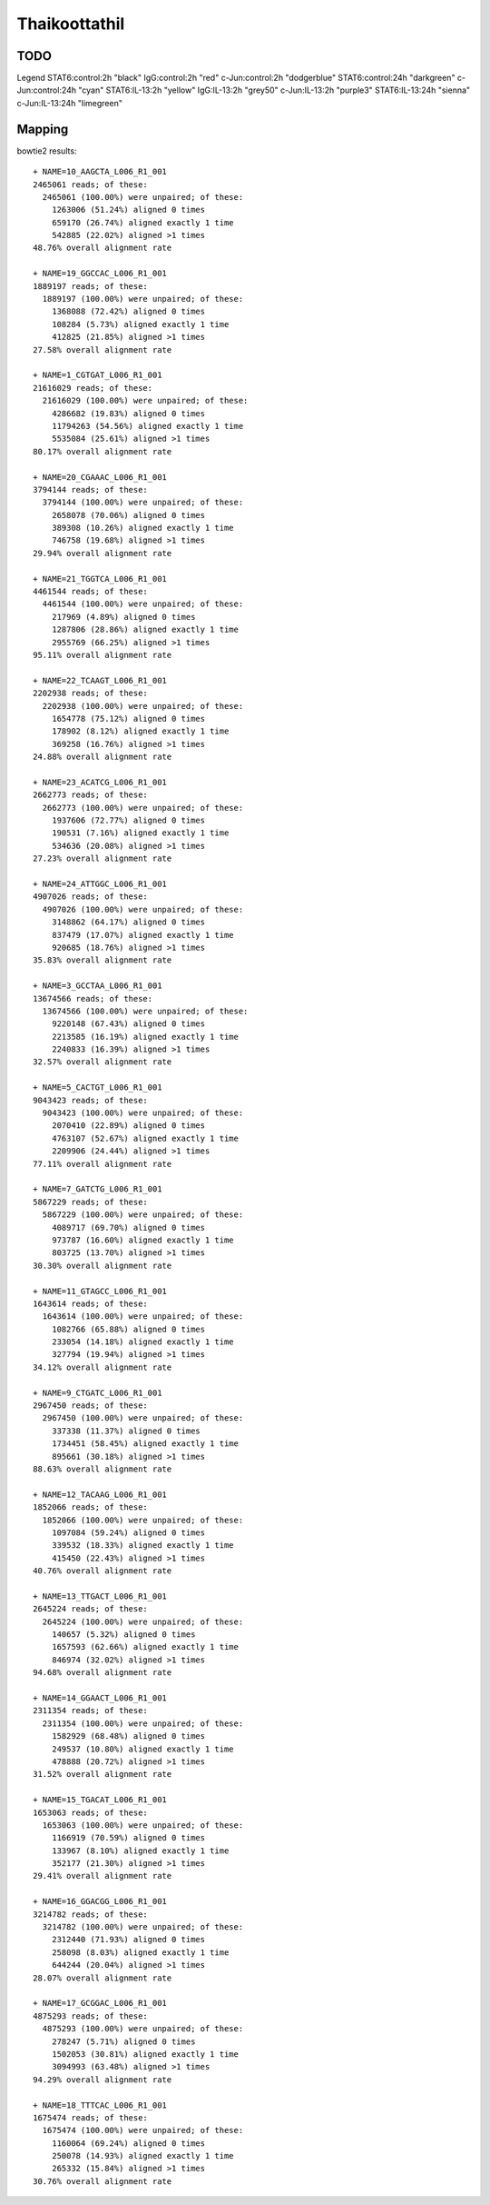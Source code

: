 .. _thaikoottathil:

******************************************************************************
Thaikoottathil
******************************************************************************

TODO
==============================================================================

Legend      
STAT6:control:2h  "black"     
IgG:control:2h    "red"       
c-Jun:control:2h  "dodgerblue"
STAT6:control:24h "darkgreen" 
c-Jun:control:24h "cyan"      
STAT6:IL-13:2h    "yellow"    
IgG:IL-13:2h      "grey50"    
c-Jun:IL-13:2h    "purple3"   
STAT6:IL-13:24h   "sienna"    
c-Jun:IL-13:24h   "limegreen" 

Mapping
==============================================================================

bowtie2 results::

    + NAME=10_AAGCTA_L006_R1_001
    2465061 reads; of these:
      2465061 (100.00%) were unpaired; of these:
        1263006 (51.24%) aligned 0 times
        659170 (26.74%) aligned exactly 1 time
        542885 (22.02%) aligned >1 times
    48.76% overall alignment rate

    + NAME=19_GGCCAC_L006_R1_001
    1889197 reads; of these:
      1889197 (100.00%) were unpaired; of these:
        1368088 (72.42%) aligned 0 times
        108284 (5.73%) aligned exactly 1 time
        412825 (21.85%) aligned >1 times
    27.58% overall alignment rate

    + NAME=1_CGTGAT_L006_R1_001
    21616029 reads; of these:
      21616029 (100.00%) were unpaired; of these:
        4286682 (19.83%) aligned 0 times
        11794263 (54.56%) aligned exactly 1 time
        5535084 (25.61%) aligned >1 times
    80.17% overall alignment rate

    + NAME=20_CGAAAC_L006_R1_001
    3794144 reads; of these:
      3794144 (100.00%) were unpaired; of these:
        2658078 (70.06%) aligned 0 times
        389308 (10.26%) aligned exactly 1 time
        746758 (19.68%) aligned >1 times
    29.94% overall alignment rate

    + NAME=21_TGGTCA_L006_R1_001
    4461544 reads; of these:
      4461544 (100.00%) were unpaired; of these:
        217969 (4.89%) aligned 0 times
        1287806 (28.86%) aligned exactly 1 time
        2955769 (66.25%) aligned >1 times
    95.11% overall alignment rate

    + NAME=22_TCAAGT_L006_R1_001
    2202938 reads; of these:
      2202938 (100.00%) were unpaired; of these:
        1654778 (75.12%) aligned 0 times
        178902 (8.12%) aligned exactly 1 time
        369258 (16.76%) aligned >1 times
    24.88% overall alignment rate

    + NAME=23_ACATCG_L006_R1_001
    2662773 reads; of these:
      2662773 (100.00%) were unpaired; of these:
        1937606 (72.77%) aligned 0 times
        190531 (7.16%) aligned exactly 1 time
        534636 (20.08%) aligned >1 times
    27.23% overall alignment rate

    + NAME=24_ATTGGC_L006_R1_001
    4907026 reads; of these:
      4907026 (100.00%) were unpaired; of these:
        3148862 (64.17%) aligned 0 times
        837479 (17.07%) aligned exactly 1 time
        920685 (18.76%) aligned >1 times
    35.83% overall alignment rate

    + NAME=3_GCCTAA_L006_R1_001
    13674566 reads; of these:
      13674566 (100.00%) were unpaired; of these:
        9220148 (67.43%) aligned 0 times
        2213585 (16.19%) aligned exactly 1 time
        2240833 (16.39%) aligned >1 times
    32.57% overall alignment rate

    + NAME=5_CACTGT_L006_R1_001
    9043423 reads; of these:
      9043423 (100.00%) were unpaired; of these:
        2070410 (22.89%) aligned 0 times
        4763107 (52.67%) aligned exactly 1 time
        2209906 (24.44%) aligned >1 times
    77.11% overall alignment rate

    + NAME=7_GATCTG_L006_R1_001
    5867229 reads; of these:
      5867229 (100.00%) were unpaired; of these:
        4089717 (69.70%) aligned 0 times
        973787 (16.60%) aligned exactly 1 time
        803725 (13.70%) aligned >1 times
    30.30% overall alignment rate

    + NAME=11_GTAGCC_L006_R1_001
    1643614 reads; of these:
      1643614 (100.00%) were unpaired; of these:
        1082766 (65.88%) aligned 0 times
        233054 (14.18%) aligned exactly 1 time
        327794 (19.94%) aligned >1 times
    34.12% overall alignment rate

    + NAME=9_CTGATC_L006_R1_001
    2967450 reads; of these:
      2967450 (100.00%) were unpaired; of these:
        337338 (11.37%) aligned 0 times
        1734451 (58.45%) aligned exactly 1 time
        895661 (30.18%) aligned >1 times
    88.63% overall alignment rate

    + NAME=12_TACAAG_L006_R1_001
    1852066 reads; of these:
      1852066 (100.00%) were unpaired; of these:
        1097084 (59.24%) aligned 0 times
        339532 (18.33%) aligned exactly 1 time
        415450 (22.43%) aligned >1 times
    40.76% overall alignment rate

    + NAME=13_TTGACT_L006_R1_001
    2645224 reads; of these:
      2645224 (100.00%) were unpaired; of these:
        140657 (5.32%) aligned 0 times
        1657593 (62.66%) aligned exactly 1 time
        846974 (32.02%) aligned >1 times
    94.68% overall alignment rate

    + NAME=14_GGAACT_L006_R1_001
    2311354 reads; of these:
      2311354 (100.00%) were unpaired; of these:
        1582929 (68.48%) aligned 0 times
        249537 (10.80%) aligned exactly 1 time
        478888 (20.72%) aligned >1 times
    31.52% overall alignment rate

    + NAME=15_TGACAT_L006_R1_001
    1653063 reads; of these:
      1653063 (100.00%) were unpaired; of these:
        1166919 (70.59%) aligned 0 times
        133967 (8.10%) aligned exactly 1 time
        352177 (21.30%) aligned >1 times
    29.41% overall alignment rate

    + NAME=16_GGACGG_L006_R1_001
    3214782 reads; of these:
      3214782 (100.00%) were unpaired; of these:
        2312440 (71.93%) aligned 0 times
        258098 (8.03%) aligned exactly 1 time
        644244 (20.04%) aligned >1 times
    28.07% overall alignment rate

    + NAME=17_GCGGAC_L006_R1_001
    4875293 reads; of these:
      4875293 (100.00%) were unpaired; of these:
        278247 (5.71%) aligned 0 times
        1502053 (30.81%) aligned exactly 1 time
        3094993 (63.48%) aligned >1 times
    94.29% overall alignment rate

    + NAME=18_TTTCAC_L006_R1_001
    1675474 reads; of these:
      1675474 (100.00%) were unpaired; of these:
        1160064 (69.24%) aligned 0 times
        250078 (14.93%) aligned exactly 1 time
        265332 (15.84%) aligned >1 times
    30.76% overall alignment rate